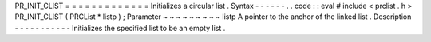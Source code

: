 PR_INIT_CLIST
=
=
=
=
=
=
=
=
=
=
=
=
=
Initializes
a
circular
list
.
Syntax
-
-
-
-
-
-
.
.
code
:
:
eval
#
include
<
prclist
.
h
>
PR_INIT_CLIST
(
PRCList
*
listp
)
;
Parameter
~
~
~
~
~
~
~
~
~
listp
A
pointer
to
the
anchor
of
the
linked
list
.
Description
-
-
-
-
-
-
-
-
-
-
-
Initializes
the
specified
list
to
be
an
empty
list
.
